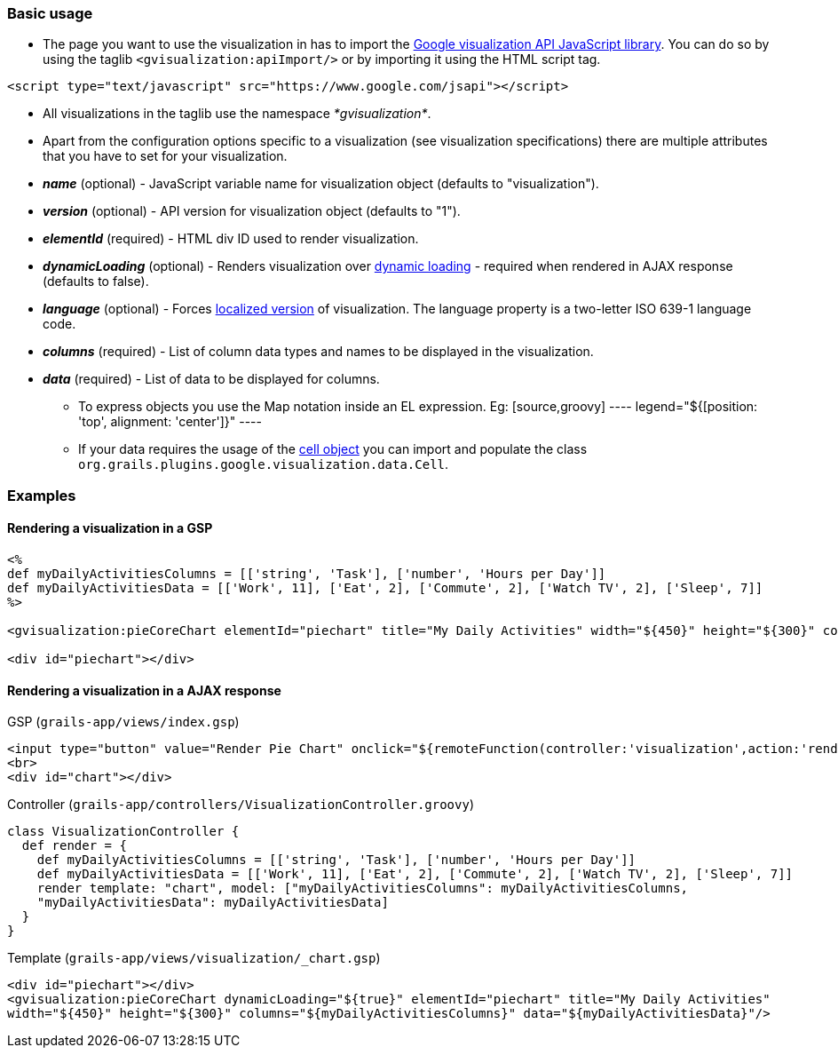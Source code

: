 [[basicUsage]]
=== Basic usage

* The page you want to use the visualization in has to import the http://code.google.com/apis/visualization/documentation/using_overview.html#Including_the_Visualization_API_on_Your_Page[Google visualization API JavaScript library]. You can do so by using the taglib `<gvisualization:apiImport/>` or by importing it using the HTML script tag.

[source,javascript]
----
<script type="text/javascript" src="https://www.google.com/jsapi"></script>
----

* All visualizations in the taglib use the namespace __*gvisualization*__.
* Apart from the configuration options specific to a visualization (see visualization specifications) there are multiple attributes that you have to set for your visualization.
 * *__name__* (optional) - JavaScript variable name for visualization object (defaults to "visualization").
 * *__version__* (optional) - API version for visualization object (defaults to "1").
 * *__elementId__* (required) - HTML div ID used to render visualization.
 * *__dynamicLoading__* (optional) - Renders visualization over http://code.google.com/apis/ajax/documentation/#Dynamic[dynamic loading] - required when rendered in AJAX response (defaults to false).
 * *__language__* (optional) - Forces http://code.google.com/apis/visualization/documentation/using_overview.html#localization[localized version] of visualization. The language property is a two-letter ISO 639-1 language code.
 * *__columns__* (required) - List of column data types and names to be displayed in the visualization.
 * *__data__* (required) - List of data to be displayed for columns.
 - To express objects you use the Map notation inside an EL expression. Eg:
 [source,groovy]
 ----
 legend="${[position: 'top', alignment: 'center']}"
 ----
 - If your data requires the usage of the http://code.google.com/apis/visualization/documentation/reference.html#cell_object[cell object] you can import and populate the class `org.grails.plugins.google.visualization.data.Cell`.


=== Examples

==== Rendering a visualization in a GSP

[source, groovy]
----
<%
def myDailyActivitiesColumns = [['string', 'Task'], ['number', 'Hours per Day']]
def myDailyActivitiesData = [['Work', 11], ['Eat', 2], ['Commute', 2], ['Watch TV', 2], ['Sleep', 7]]
%>

<gvisualization:pieCoreChart elementId="piechart" title="My Daily Activities" width="${450}" height="${300}" columns="${myDailyActivitiesColumns}" data="${myDailyActivitiesData}" />

<div id="piechart"></div>
----

==== Rendering a visualization in a AJAX response

[source, html]
.GSP (`grails-app/views/index.gsp`)
----
<input type="button" value="Render Pie Chart" onclick="${remoteFunction(controller:'visualization',action:'render',update:'chart')}">
<br>
<div id="chart"></div>
----


[source, groovy]
.Controller (`grails-app/controllers/VisualizationController.groovy`)
----
class VisualizationController {
  def render = {
    def myDailyActivitiesColumns = [['string', 'Task'], ['number', 'Hours per Day']]
    def myDailyActivitiesData = [['Work', 11], ['Eat', 2], ['Commute', 2], ['Watch TV', 2], ['Sleep', 7]]
    render template: "chart", model: ["myDailyActivitiesColumns": myDailyActivitiesColumns,
    "myDailyActivitiesData": myDailyActivitiesData]
  }
}
----


[source, groovy]
.Template (`grails-app/views/visualization/_chart.gsp`)
----
<div id="piechart"></div>
<gvisualization:pieCoreChart dynamicLoading="${true}" elementId="piechart" title="My Daily Activities"
width="${450}" height="${300}" columns="${myDailyActivitiesColumns}" data="${myDailyActivitiesData}"/>
----

